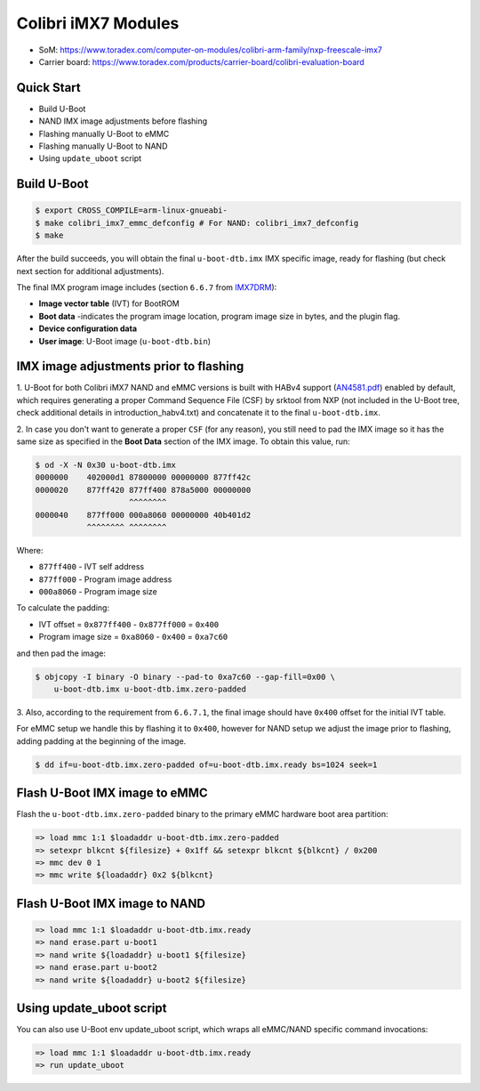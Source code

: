 .. SPDX-License-Identifier: GPL-2.0-or-later
.. sectionauthor:: Igor Opaniuk <igor.opaniuk@toradex.com>

Colibri iMX7 Modules
====================

- SoM: https://www.toradex.com/computer-on-modules/colibri-arm-family/nxp-freescale-imx7
- Carrier board: https://www.toradex.com/products/carrier-board/colibri-evaluation-board

Quick Start
-----------

- Build U-Boot
- NAND IMX image adjustments before flashing
- Flashing manually U-Boot to eMMC
- Flashing manually U-Boot to NAND
- Using ``update_uboot`` script

Build U-Boot
------------

.. code-block:: bash

    $ export CROSS_COMPILE=arm-linux-gnueabi-
    $ make colibri_imx7_emmc_defconfig # For NAND: colibri_imx7_defconfig
    $ make

After the build succeeds, you will obtain the final ``u-boot-dtb.imx`` IMX
specific image, ready for flashing (but check next section for additional
adjustments).

The final IMX program image includes (section ``6.6.7`` from `IMX7DRM
<https://www.nxp.com/webapp/Download?colCode=IMX7DRM>`_):

* **Image vector table** (IVT) for BootROM
* **Boot data** -indicates the program image location, program image size
  in bytes, and the plugin flag.
* **Device configuration data**
* **User image**: U-Boot image (``u-boot-dtb.bin``)

IMX image adjustments prior to flashing
---------------------------------------

1. U-Boot for both Colibri iMX7 NAND and eMMC versions
is built with HABv4 support (`AN4581.pdf
<https://www.nxp.com/docs/en/application-note/AN4581.pdf>`_)
enabled by default, which requires generating a proper
Command Sequence File (CSF) by srktool from NXP (not included in the
U-Boot tree, check additional details in introduction_habv4.txt)
and concatenate it to the final ``u-boot-dtb.imx``.

2. In case you don't want to generate a proper ``CSF`` (for any reason),
you still need to pad the IMX image so it has the same size as specified in
the **Boot Data** section of the IMX image.
To obtain this value, run:

.. code-block:: bash

    $ od -X -N 0x30 u-boot-dtb.imx
    0000000    402000d1 87800000 00000000 877ff42c
    0000020    877ff420 877ff400 878a5000 00000000
                        ^^^^^^^^
    0000040    877ff000 000a8060 00000000 40b401d2
               ^^^^^^^^ ^^^^^^^^

Where:

* ``877ff400`` - IVT self address
* ``877ff000`` - Program image address
* ``000a8060`` - Program image size

To calculate the padding:

* IVT offset = ``0x877ff400`` - ``0x877ff000`` = ``0x400``
* Program image size = ``0xa8060`` - ``0x400`` = ``0xa7c60``

and then pad the image:

.. code-block:: bash

    $ objcopy -I binary -O binary --pad-to 0xa7c60 --gap-fill=0x00 \
        u-boot-dtb.imx u-boot-dtb.imx.zero-padded

3. Also, according to the requirement from ``6.6.7.1``, the final image
should have ``0x400`` offset for the initial IVT table.

For eMMC setup we handle this by flashing it to ``0x400``, however
for NAND setup we adjust the image prior to flashing, adding padding at the
beginning of the image.

.. code-block:: bash

    $ dd if=u-boot-dtb.imx.zero-padded of=u-boot-dtb.imx.ready bs=1024 seek=1

Flash U-Boot IMX image to eMMC
------------------------------

Flash the ``u-boot-dtb.imx.zero-padded`` binary to the primary eMMC hardware
boot area partition:

.. code-block:: bash

    => load mmc 1:1 $loadaddr u-boot-dtb.imx.zero-padded
    => setexpr blkcnt ${filesize} + 0x1ff && setexpr blkcnt ${blkcnt} / 0x200
    => mmc dev 0 1
    => mmc write ${loadaddr} 0x2 ${blkcnt}

Flash U-Boot IMX image to NAND
------------------------------

.. code-block:: bash

    => load mmc 1:1 $loadaddr u-boot-dtb.imx.ready
    => nand erase.part u-boot1
    => nand write ${loadaddr} u-boot1 ${filesize}
    => nand erase.part u-boot2
    => nand write ${loadaddr} u-boot2 ${filesize}

Using update_uboot script
-------------------------

You can also use U-Boot env update_uboot script,
which wraps all eMMC/NAND specific command invocations:

.. code-block:: bash

    => load mmc 1:1 $loadaddr u-boot-dtb.imx.ready
    => run update_uboot
